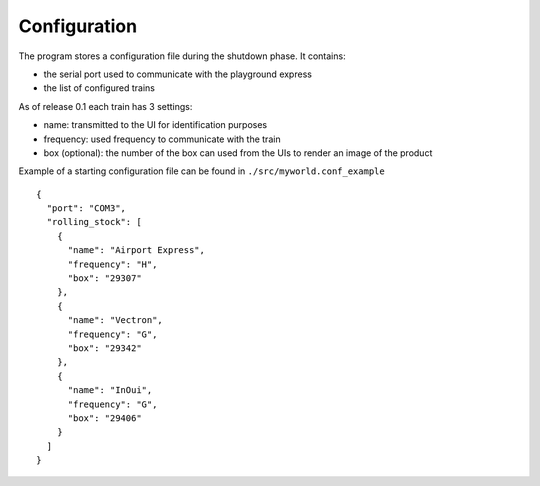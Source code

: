 Configuration
-------------
The program stores a configuration file during the shutdown phase.
It contains:

* the serial port used to communicate with the playground express
* the list of configured trains

As of release 0.1 each train has 3 settings:

* name: transmitted to the UI for identification purposes
* frequency: used frequency to communicate with the train
* box (optional): the number of the box can used from the UIs to render an image of the product

Example of a starting configuration file can be found in ``./src/myworld.conf_example`` ::

        {
          "port": "COM3",
          "rolling_stock": [
            {
              "name": "Airport Express",
              "frequency": "H",
              "box": "29307"
            },
            {
              "name": "Vectron",
              "frequency": "G",
              "box": "29342"
            },
            {
              "name": "InOui",
              "frequency": "G",
              "box": "29406"
            }
          ]
        }
